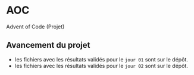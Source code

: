 * AOC
Advent of Code (Projet)

** Avancement du projet
- les fichiers avec les résultats validés pour le ~jour 01~ sont sur le dépôt.
- les fichiers avec les résultats validés pour le ~jour 02~ sont sur le dépôt.
